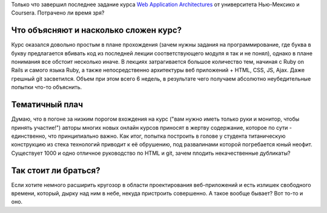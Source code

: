 .. title: Онлайн курс Web Application Architectures
.. slug: web-app-arch
.. date: 2015-05-01 00:00:00 UTC+03:00
.. tags: 
.. category: 
.. link: 
.. description: 
.. type: text

Только что завершил последнее задание курса `Web Application Architectures`_ от университета Нью-Мексико и Coursera. Потрачено ли время зря?

.. TEASER_END

Что объясняют и насколько сложен курс?
======================================

Курс оказался довольно простым в плане прохождения (зачем нужны задания на программирование, где буква в букву предлагается вбивать код из последней лекции соответствующего модуля я так и не понял), однако в плане понимания все обстоит несколько иначе. В лекциях затрагивается большое количество тем, начиная с Ruby on Rails и самого языка Ruby, а также непосредственно архитектуры веб приложений + HTML, CSS, JS, Ajax. Даже грешный git засветился. Объем при этом всего 6 недель, в результате чего получаем абсолютно неубедительные попытки что-то объяснить.

Тематичный плач
===============

Думаю, что в погоне за низким порогом вхождения на курс ("вам нужно иметь только  руки и монитор, чтобы принять участие!") авторы многих новых онлайн курсов приносят в жертву содержание, которое по сути - единственно, что принципиально важно. Как итог, попытка построить в голове у студента титаническую конструкцию из стека технологий приводит к её обрушению, под развалинами которой погребается юный неофит. Существует 1000 и одно отличное руководство по HTML и git, зачем плодить некачественные дубликаты?

Так стоит ли браться?
=====================

Если хотите немного расширить кругозор в области проектирования веб-приложений и есть излишек свободного времени, который, дырку над ним в небе, некуда пристроить совершенно. А такое вообще бывает? Вот то-то и оно.

.. _Web Application Architectures: https://class.coursera.org/webapplications-003
